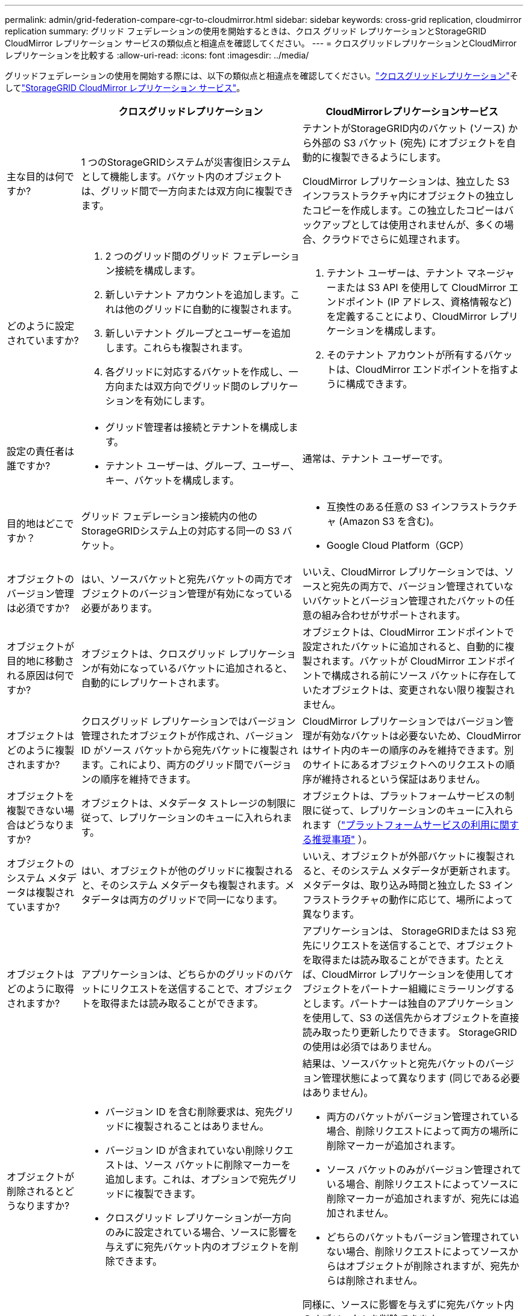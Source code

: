 ---
permalink: admin/grid-federation-compare-cgr-to-cloudmirror.html 
sidebar: sidebar 
keywords: cross-grid replication, cloudmirror replication 
summary: グリッド フェデレーションの使用を開始するときは、クロス グリッド レプリケーションとStorageGRID CloudMirror レプリケーション サービスの類似点と相違点を確認してください。 
---
= クロスグリッドレプリケーションとCloudMirrorレプリケーションを比較する
:allow-uri-read: 
:icons: font
:imagesdir: ../media/


[role="lead"]
グリッドフェデレーションの使用を開始する際には、以下の類似点と相違点を確認してください。link:grid-federation-what-is-cross-grid-replication.html["クロスグリッドレプリケーション"]そしてlink:../tenant/understanding-cloudmirror-replication-service.html["StorageGRID CloudMirror レプリケーション サービス"]。

[cols="1a,3a,3a"]
|===
|  | クロスグリッドレプリケーション | CloudMirrorレプリケーションサービス 


 a| 
主な目的は何ですか?
 a| 
1 つのStorageGRIDシステムが災害復旧システムとして機能します。バケット内のオブジェクトは、グリッド間で一方向または双方向に複製できます。
 a| 
テナントがStorageGRID内のバケット (ソース) から外部の S3 バケット (宛先) にオブジェクトを自動的に複製できるようにします。

CloudMirror レプリケーションは、独立した S3 インフラストラクチャ内にオブジェクトの独立したコピーを作成します。この独立したコピーはバックアップとしては使用されませんが、多くの場合、クラウドでさらに処理されます。



 a| 
どのように設定されていますか?
 a| 
. 2 つのグリッド間のグリッド フェデレーション接続を構成します。
. 新しいテナント アカウントを追加します。これは他のグリッドに自動的に複製されます。
. 新しいテナント グループとユーザーを追加します。これらも複製されます。
. 各グリッドに対応するバケットを作成し、一方向または双方向でグリッド間のレプリケーションを有効にします。

 a| 
. テナント ユーザーは、テナント マネージャーまたは S3 API を使用して CloudMirror エンドポイント (IP アドレス、資格情報など) を定義することにより、CloudMirror レプリケーションを構成します。
. そのテナント アカウントが所有するバケットは、CloudMirror エンドポイントを指すように構成できます。




 a| 
設定の責任者は誰ですか?
 a| 
* グリッド管理者は接続とテナントを構成します。
* テナント ユーザーは、グループ、ユーザー、キー、バケットを構成します。

 a| 
通常は、テナント ユーザーです。



 a| 
目的地はどこですか？
 a| 
グリッド フェデレーション接続内の他のStorageGRIDシステム上の対応する同一の S3 バケット。
 a| 
* 互換性のある任意の S3 インフラストラクチャ (Amazon S3 を含む)。
* Google Cloud Platform（GCP）




 a| 
オブジェクトのバージョン管理は必須ですか?
 a| 
はい、ソースバケットと宛先バケットの両方でオブジェクトのバージョン管理が有効になっている必要があります。
 a| 
いいえ、CloudMirror レプリケーションでは、ソースと宛先の両方で、バージョン管理されていないバケットとバージョン管理されたバケットの任意の組み合わせがサポートされます。



 a| 
オブジェクトが目的地に移動される原因は何ですか?
 a| 
オブジェクトは、クロスグリッド レプリケーションが有効になっているバケットに追加されると、自動的にレプリケートされます。
 a| 
オブジェクトは、CloudMirror エンドポイントで設定されたバケットに追加されると、自動的に複製されます。バケットが CloudMirror エンドポイントで構成される前にソース バケットに存在していたオブジェクトは、変更されない限り複製されません。



 a| 
オブジェクトはどのように複製されますか?
 a| 
クロスグリッド レプリケーションではバージョン管理されたオブジェクトが作成され、バージョン ID がソース バケットから宛先バケットに複製されます。これにより、両方のグリッド間でバージョンの順序を維持できます。
 a| 
CloudMirror レプリケーションではバージョン管理が有効なバケットは必要ないため、CloudMirror はサイト内のキーの順序のみを維持できます。別のサイトにあるオブジェクトへのリクエストの順序が維持されるという保証はありません。



 a| 
オブジェクトを複製できない場合はどうなりますか?
 a| 
オブジェクトは、メタデータ ストレージの制限に従って、レプリケーションのキューに入れられます。
 a| 
オブジェクトは、プラットフォームサービスの制限に従って、レプリケーションのキューに入れられます（link:manage-platform-services-for-tenants.html["プラットフォームサービスの利用に関する推奨事項"] ）。



 a| 
オブジェクトのシステム メタデータは複製されていますか?
 a| 
はい、オブジェクトが他のグリッドに複製されると、そのシステム メタデータも複製されます。メタデータは両方のグリッドで同一になります。
 a| 
いいえ、オブジェクトが外部バケットに複製されると、そのシステム メタデータが更新されます。メタデータは、取り込み時間と独立した S3 インフラストラクチャの動作に応じて、場所によって異なります。



 a| 
オブジェクトはどのように取得されますか?
 a| 
アプリケーションは、どちらかのグリッドのバケットにリクエストを送信することで、オブジェクトを取得または読み取ることができます。
 a| 
アプリケーションは、 StorageGRIDまたは S3 宛先にリクエストを送信することで、オブジェクトを取得または読み取ることができます。たとえば、CloudMirror レプリケーションを使用してオブジェクトをパートナー組織にミラーリングするとします。パートナーは独自のアプリケーションを使用して、S3 の送信先からオブジェクトを直接読み取ったり更新したりできます。  StorageGRIDの使用は必須ではありません。



 a| 
オブジェクトが削除されるとどうなりますか?
 a| 
* バージョン ID を含む削除要求は、宛先グリッドに複製されることはありません。
* バージョン ID が含まれていない削除リクエストは、ソース バケットに削除マーカーを追加します。これは、オプションで宛先グリッドに複製できます。
* クロスグリッド レプリケーションが一方向のみに設定されている場合、ソースに影響を与えずに宛先バケット内のオブジェクトを削除できます。

 a| 
結果は、ソースバケットと宛先バケットのバージョン管理状態によって異なります (同じである必要はありません)。

* 両方のバケットがバージョン管理されている場合、削除リクエストによって両方の場所に削除マーカーが追加されます。
* ソース バケットのみがバージョン管理されている場合、削除リクエストによってソースに削除マーカーが追加されますが、宛先には追加されません。
* どちらのバケットもバージョン管理されていない場合、削除リクエストによってソースからはオブジェクトが削除されますが、宛先からは削除されません。


同様に、ソースに影響を与えずに宛先バケット内のオブジェクトを削除できます。

|===